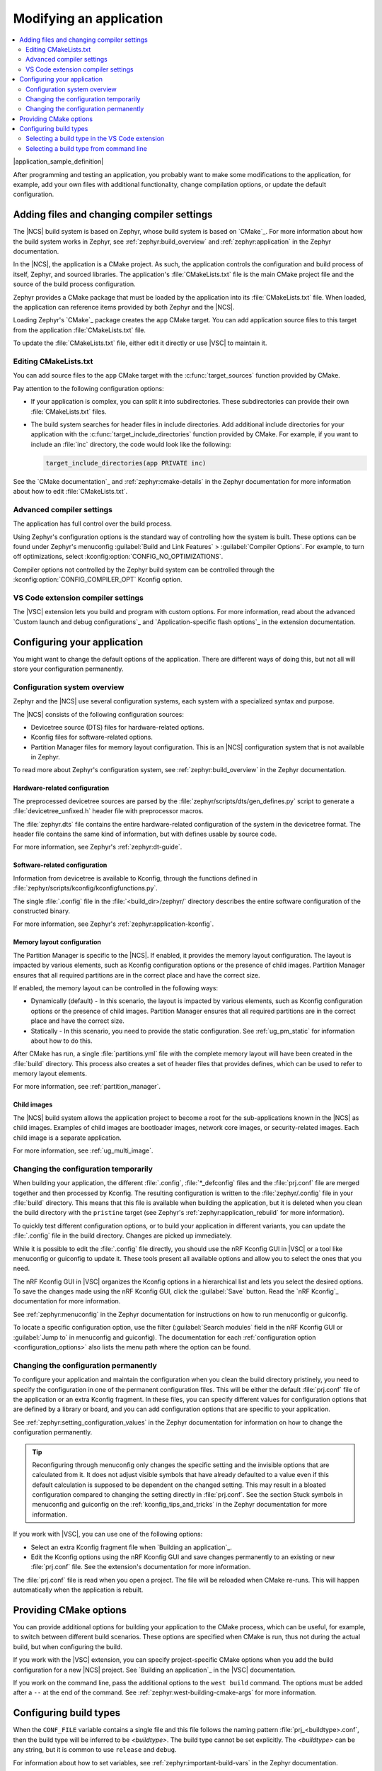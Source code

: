 .. _gs_modifying:

Modifying an application
########################

.. contents::
   :local:
   :depth: 2

|application_sample_definition|

After programming and testing an application, you probably want to make some modifications to the application, for example, add your own files with additional functionality, change compilation options, or update the default configuration.

Adding files and changing compiler settings
*******************************************

The |NCS| build system is based on Zephyr, whose build system is based on `CMake`_.
For more information about how the build system works in Zephyr, see :ref:`zephyr:build_overview` and :ref:`zephyr:application` in the Zephyr documentation.

In the |NCS|, the application is a CMake project.
As such, the application controls the configuration and build process of itself, Zephyr, and sourced libraries.
The application's :file:`CMakeLists.txt` file is the main CMake project file and the source of the build process configuration.

Zephyr provides a CMake package that must be loaded by the application into its :file:`CMakeLists.txt` file.
When loaded, the application can reference items provided by both Zephyr and the |NCS|.

Loading Zephyr's `CMake`_ package creates the ``app`` CMake target.
You can add application source files to this target from the application :file:`CMakeLists.txt` file.

To update the :file:`CMakeLists.txt` file, either edit it directly or use |VSC| to maintain it.

Editing CMakeLists.txt
======================

You can add source files to the ``app`` CMake target with the :c:func:`target_sources` function provided by CMake.

Pay attention to the following configuration options:

* If your application is complex, you can split it into subdirectories.
  These subdirectories can provide their own :file:`CMakeLists.txt` files.
* The build system searches for header files in include directories.
  Add additional include directories for your application with the :c:func:`target_include_directories` function provided by CMake.
  For example, if you want to include an :file:`inc` directory, the code would look like the following:

  .. code-block:: c

     target_include_directories(app PRIVATE inc)

See the `CMake documentation`_ and :ref:`zephyr:cmake-details` in the Zephyr documentation for more information about how to edit :file:`CMakeLists.txt`.

Advanced compiler settings
==========================

The application has full control over the build process.

Using Zephyr's configuration options is the standard way of controlling how the system is built.
These options can be found under Zephyr's menuconfig :guilabel:`Build and Link Features` > :guilabel:`Compiler Options`.
For example, to turn off optimizations, select :kconfig:option:`CONFIG_NO_OPTIMIZATIONS`.

Compiler options not controlled by the Zephyr build system can be controlled through the :kconfig:option:`CONFIG_COMPILER_OPT` Kconfig option.

VS Code extension compiler settings
===================================

.. modify_vsc_compiler_options_start

The |VSC| extension lets you build and program with custom options.
For more information, read about the advanced `Custom launch and debug configurations`_ and `Application-specific flash options`_ in the extension documentation.

.. modify_vsc_compiler_options_end

.. _configure_application:

Configuring your application
****************************

You might want to change the default options of the application.
There are different ways of doing this, but not all will store your configuration permanently.

.. _configuration_system_overview:

Configuration system overview
=============================

Zephyr and the |NCS| use several configuration systems, each system with a specialized syntax and purpose.

The |NCS| consists of the following configuration sources:

* Devicetree source (DTS) files for hardware-related options.
* Kconfig files for software-related options.
* Partition Manager files for memory layout configuration.
  This is an |NCS| configuration system that is not available in Zephyr.

To read more about Zephyr's configuration system, see :ref:`zephyr:build_overview` in the Zephyr documentation.

.. _configure_application_hw:

Hardware-related configuration
------------------------------

.. ncs-include:: build/cmake/index.rst
   :docset: zephyr
   :dedent: 3
   :start-after: Devicetree
   :end-before: The preprocessed devicetree sources

The preprocessed devicetree sources are parsed by the :file:`zephyr/scripts/dts/gen_defines.py` script to generate a :file:`devicetree_unfixed.h` header file with preprocessor macros.

The :file:`zephyr.dts` file contains the entire hardware-related configuration of the system in the devicetree format.
The header file contains the same kind of information, but with defines usable by source code.

For more information, see Zephyr's :ref:`zephyr:dt-guide`.

.. _configure_application_sw:

Software-related configuration
------------------------------

.. ncs-include:: build/cmake/index.rst
   :docset: zephyr
   :dedent: 3
   :start-after: Kconfig
   :end-before: Information from devicetree is available to Kconfig,

Information from devicetree is available to Kconfig, through the functions defined in :file:`zephyr/scripts/kconfig/kconfigfunctions.py`.

The single :file:`.config` file in the :file:`<build_dir>/zephyr/` directory describes the entire software configuration of the constructed binary.

For more information, see Zephyr's :ref:`zephyr:application-kconfig`.

Memory layout configuration
---------------------------

The Partition Manager is specific to the |NCS|.
If enabled, it provides the memory layout configuration.
The layout is impacted by various elements, such as Kconfig configuration options or the presence of child images.
Partition Manager ensures that all required partitions are in the correct place and have the correct size.

If enabled, the memory layout can be controlled in the following ways:

* Dynamically (default) - In this scenario, the layout is impacted by various elements, such as Kconfig configuration options or the presence of child images.
  Partition Manager ensures that all required partitions are in the correct place and have the correct size.
* Statically - In this scenario, you need to provide the static configuration.
  See :ref:`ug_pm_static` for information about how to do this.

After CMake has run, a single :file:`partitions.yml` file with the complete memory layout will have been created in the :file:`build` directory.
This process also creates a set of header files that provides defines, which can be used to refer to memory layout elements.

For more information, see :ref:`partition_manager`.

Child images
------------

The |NCS| build system allows the application project to become a root for the sub-applications known in the |NCS| as child images.
Examples of child images are bootloader images, network core images, or security-related images.
Each child image is a separate application.

For more information, see :ref:`ug_multi_image`.

Changing the configuration temporarily
======================================

When building your application, the different :file:`.config`, :file:`*_defconfig` files and the :file:`prj.conf` file are merged together and then processed by Kconfig.
The resulting configuration is written to the :file:`zephyr/.config` file in your :file:`build` directory.
This means that this file is available when building the application, but it is deleted when you clean the build directory with the ``pristine`` target (see Zephyr's :ref:`zephyr:application_rebuild` for more information).

To quickly test different configuration options, or to build your application in different variants, you can update the :file:`.config` file in the build directory.
Changes are picked up immediately.

While it is possible to edit the :file:`.config` file directly, you should use the nRF Kconfig GUI in |VSC| or a tool like menuconfig or guiconfig to update it.
These tools present all available options and allow you to select the ones that you need.

The nRF Kconfig GUI in |VSC| organizes the Kconfig options in a hierarchical list and lets you select the desired options.
To save the changes made using the nRF Kconfig GUI, click the :guilabel:`Save` button.
Read the `nRF Kconfig`_ documentation for more information.

See :ref:`zephyr:menuconfig` in the Zephyr documentation for instructions on how to run menuconfig or guiconfig.

To locate a specific configuration option, use the filter (:guilabel:`Search modules` field in the nRF Kconfig GUI or :guilabel:`Jump to` in menuconfig and guiconfig).
The documentation for each :ref:`configuration option <configuration_options>` also lists the menu path where the option can be found.

Changing the configuration permanently
======================================

To configure your application and maintain the configuration when you clean the build directory pristinely, you need to specify the configuration in one of the permanent configuration files.
This will be either the default :file:`prj.conf` file of the application or an extra Kconfig fragment.
In these files, you can specify different values for configuration options that are defined by a library or board, and you can add configuration options that are specific to your application.

See :ref:`zephyr:setting_configuration_values` in the Zephyr documentation for information on how to change the configuration permanently.

.. tip::
   Reconfiguring through menuconfig only changes the specific setting and the invisible options that are calculated from it.
   It does not adjust visible symbols that have already defaulted to a value even if this default calculation is supposed to be dependent on the changed setting.
   This may result in a bloated configuration compared to changing the setting directly in :file:`prj.conf`.
   See the section Stuck symbols in menuconfig and guiconfig on the :ref:`kconfig_tips_and_tricks` in the Zephyr documentation for more information.

If you work with |VSC|, you can use one of the following options:

* Select an extra Kconfig fragment file when `Building an application`_.
* Edit the Kconfig options using the nRF Kconfig GUI and save changes permanently to an existing or new :file:`prj.conf` file.
  See the extension's documentation for more information.

The :file:`prj.conf` file is read when you open a project.
The file will be reloaded when CMake re-runs.
This will happen automatically when the application is rebuilt.

.. _cmake_options:

Providing CMake options
***********************

You can provide additional options for building your application to the CMake process, which can be useful, for example, to switch between different build scenarios.
These options are specified when CMake is run, thus not during the actual build, but when configuring the build.

If you work with the |VSC| extension, you can specify project-specific CMake options when you add the build configuration for a new |NCS| project.
See `Building an application`_ in the |VSC| documentation.

If you work on the command line, pass the additional options to the ``west build`` command.
The options must be added after a ``--`` at the end of the command.
See :ref:`zephyr:west-building-cmake-args` for more information.

.. _gs_modifying_build_types:

Configuring build types
***********************

.. build_types_overview_start

When the ``CONF_FILE`` variable contains a single file and this file follows the naming pattern :file:`prj_<buildtype>.conf`, then the build type will be inferred to be *<buildtype>*.
The build type cannot be set explicitly.
The *<buildtype>* can be any string, but it is common to use ``release`` and ``debug``.

For information about how to set variables, see :ref:`zephyr:important-build-vars` in the Zephyr documentation.

The Partition Manager's :ref:`static configuration <ug_pm_static>` can also be made dependent on the build type.
When the build type has been inferred, the file :file:`pm_static_<buildtype>.yml` will have precedence over :file:`pm_static.yml`.

The child image Kconfig configuration can also be made dependent on the build type.
The child image Kconfig file is named :file:`<child_image>.conf` instead of :file:`prj.conf`, but otherwise follows the same pattern as the parent Kconfig.

.. build_types_overview_end

The Devicetree configuration is not affected by the build type.

.. note::
    For an example of an application that is using build types, see the :ref:`nrf_desktop` application (:ref:`nrf_desktop_requirements_build_types`) or the :ref:`nrf_machine_learning_app` application (:ref:`nrf_machine_learning_app_requirements_build_types`).

Selecting a build type in the VS Code extension
===============================================

.. build_types_selection_vsc_start

To select the build type in the |VSC| extension:

1. When `Building an application`_ as described in the |VSC| extension documentation, follow the steps for setting up the build configuration.
#. In the :guilabel:`Add Build Configuration` screen, select the desired :file:`.conf` file from the :guilabel:`Configuration` drop-down menu.
#. Fill in other configuration options, if applicable, and click :guilabel:`Build Configuration`.

.. build_types_selection_vsc_end

Selecting a build type from command line
========================================

.. build_types_selection_cmd_start

To select the build type when building the application from command line, specify the build type by adding the following parameter to the ``west build`` command:

.. parsed-literal::
   :class: highlight

   -- -DCONF_FILE=prj_\ *selected_build_type*\.conf

For example, you can replace the *selected_build_type* variable to build the ``release`` firmware for ``nrf52840dk_nrf52840`` by running the following command in the project directory:

.. parsed-literal::
   :class: highlight

   west build -b nrf52840dk_nrf52840 -d build_nrf52840dk_nrf52840 -- -DCONF_FILE=prj_release.conf

The ``build_nrf52840dk_nrf52840`` parameter specifies the output directory for the build files.

.. build_types_selection_cmd_end
